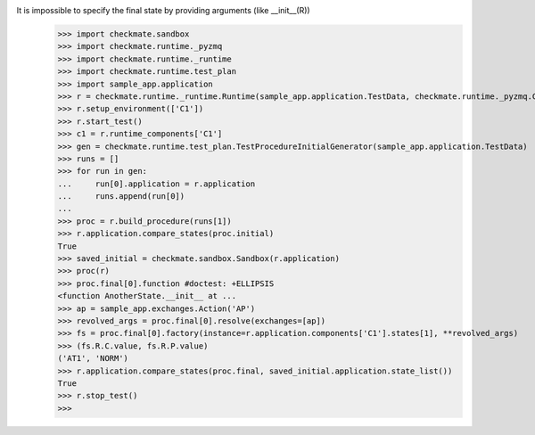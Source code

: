 It is impossible to specify the final state by providing arguments (like __init__(R))
    >>> import checkmate.sandbox
    >>> import checkmate.runtime._pyzmq
    >>> import checkmate.runtime._runtime
    >>> import checkmate.runtime.test_plan
    >>> import sample_app.application
    >>> r = checkmate.runtime._runtime.Runtime(sample_app.application.TestData, checkmate.runtime._pyzmq.Communication, threaded=True)
    >>> r.setup_environment(['C1'])
    >>> r.start_test()
    >>> c1 = r.runtime_components['C1']
    >>> gen = checkmate.runtime.test_plan.TestProcedureInitialGenerator(sample_app.application.TestData)
    >>> runs = []
    >>> for run in gen:
    ...     run[0].application = r.application
    ...     runs.append(run[0])
    ... 
    >>> proc = r.build_procedure(runs[1])
    >>> r.application.compare_states(proc.initial)
    True
    >>> saved_initial = checkmate.sandbox.Sandbox(r.application)
    >>> proc(r)
    >>> proc.final[0].function #doctest: +ELLIPSIS
    <function AnotherState.__init__ at ...
    >>> ap = sample_app.exchanges.Action('AP')
    >>> revolved_args = proc.final[0].resolve(exchanges=[ap])
    >>> fs = proc.final[0].factory(instance=r.application.components['C1'].states[1], **revolved_args)
    >>> (fs.R.C.value, fs.R.P.value)
    ('AT1', 'NORM')
    >>> r.application.compare_states(proc.final, saved_initial.application.state_list())
    True
    >>> r.stop_test()
    >>>
